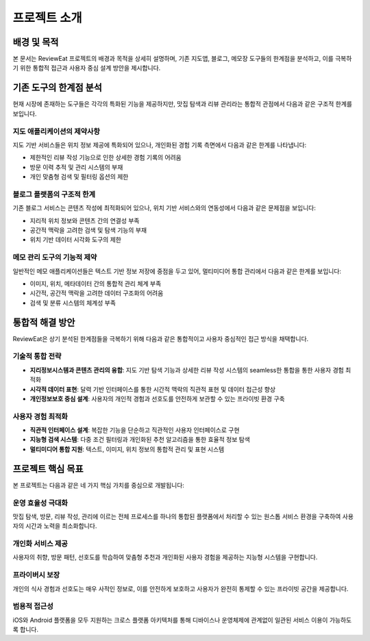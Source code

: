 프로젝트 소개
=============

배경 및 목적
------------

본 문서는 ReviewEat 프로젝트의 배경과 목적을 상세히 설명하며, 기존 지도앱, 블로그, 메모장 도구들의 한계점을 분석하고, 이를 극복하기 위한 통합적 접근과 사용자 중심 설계 방안을 제시합니다.

기존 도구의 한계점 분석
----------------------

현재 시장에 존재하는 도구들은 각각의 특화된 기능을 제공하지만, 맛집 탐색과 리뷰 관리라는 통합적 관점에서 다음과 같은 구조적 한계를 보입니다.

지도 애플리케이션의 제약사항
~~~~~~~~~~~~~~~~~~~~~~~~~~~

지도 기반 서비스들은 위치 정보 제공에 특화되어 있으나, 개인화된 경험 기록 측면에서 다음과 같은 한계를 나타냅니다:

* 제한적인 리뷰 작성 기능으로 인한 상세한 경험 기록의 어려움
* 방문 이력 추적 및 관리 시스템의 부재
* 개인 맞춤형 검색 및 필터링 옵션의 제한

블로그 플랫폼의 구조적 한계
~~~~~~~~~~~~~~~~~~~~~~~~~

기존 블로그 서비스는 콘텐츠 작성에 최적화되어 있으나, 위치 기반 서비스와의 연동성에서 다음과 같은 문제점을 보입니다:

* 지리적 위치 정보와 콘텐츠 간의 연결성 부족
* 공간적 맥락을 고려한 검색 및 탐색 기능의 부재
* 위치 기반 데이터 시각화 도구의 제한

메모 관리 도구의 기능적 제약
~~~~~~~~~~~~~~~~~~~~~~~~~~

일반적인 메모 애플리케이션들은 텍스트 기반 정보 저장에 중점을 두고 있어, 멀티미디어 통합 관리에서 다음과 같은 한계를 보입니다:

* 이미지, 위치, 메타데이터 간의 통합적 관리 체계 부족
* 시간적, 공간적 맥락을 고려한 데이터 구조화의 어려움
* 검색 및 분류 시스템의 체계성 부족

통합적 해결 방안
---------------

ReviewEat은 상기 분석된 한계점들을 극복하기 위해 다음과 같은 통합적이고 사용자 중심적인 접근 방식을 채택합니다.

기술적 통합 전략
~~~~~~~~~~~~~~~

* **지리정보시스템과 콘텐츠 관리의 융합**: 지도 기반 탐색 기능과 상세한 리뷰 작성 시스템의 seamless한 통합을 통한 사용자 경험 최적화
* **시각적 데이터 표현**: 달력 기반 인터페이스를 통한 시간적 맥락의 직관적 표현 및 데이터 접근성 향상
* **개인정보보호 중심 설계**: 사용자의 개인적 경험과 선호도를 안전하게 보관할 수 있는 프라이빗 환경 구축

사용자 경험 최적화
~~~~~~~~~~~~~~~~~

* **직관적 인터페이스 설계**: 복잡한 기능을 단순하고 직관적인 사용자 인터페이스로 구현
* **지능형 검색 시스템**: 다중 조건 필터링과 개인화된 추천 알고리즘을 통한 효율적 정보 탐색
* **멀티미디어 통합 지원**: 텍스트, 이미지, 위치 정보의 통합적 관리 및 표현 시스템

프로젝트 핵심 목표
-----------------

본 프로젝트는 다음과 같은 네 가지 핵심 가치를 중심으로 개발됩니다:

운영 효율성 극대화
~~~~~~~~~~~~~~~~~

맛집 탐색, 방문, 리뷰 작성, 관리에 이르는 전체 프로세스를 하나의 통합된 플랫폼에서 처리할 수 있는 원스톱 서비스 환경을 구축하여 사용자의 시간과 노력을 최소화합니다.

개인화 서비스 제공
~~~~~~~~~~~~~~~~~

사용자의 취향, 방문 패턴, 선호도를 학습하여 맞춤형 추천과 개인화된 사용자 경험을 제공하는 지능형 시스템을 구현합니다.

프라이버시 보장
~~~~~~~~~~~~~~

개인의 식사 경험과 선호도는 매우 사적인 정보로, 이를 안전하게 보호하고 사용자가 완전히 통제할 수 있는 프라이빗 공간을 제공합니다.

범용적 접근성
~~~~~~~~~~~~

iOS와 Android 플랫폼을 모두 지원하는 크로스 플랫폼 아키텍처를 통해 디바이스나 운영체제에 관계없이 일관된 서비스 이용이 가능하도록 합니다.
